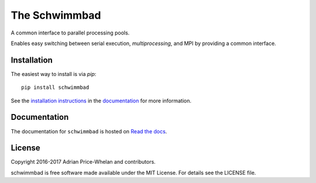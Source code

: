 The Schwimmbad
==============

.. image:: http://img.shields.io/travis/adrn/schwimmbad/master.svg?style=flat
    :target: http://travis-ci.org/adrn/schwimmbad
.. image:: http://img.shields.io/pypi/v/schwimmbad.svg?style=flat
        :target: https://pypi.python.org/pypi/schwimmbad/
.. image:: http://img.shields.io/badge/license-MIT-blue.svg?style=flat
    :target: https://github.com/adrn/schwimmbad/blob/master/LICENSE

A common interface to parallel processing pools.

Enables easy switching between serial execution, `multiprocessing`, and MPI
by providing a common interface.

Installation
------------

The easiest way to install is via `pip`::

    pip install schwimmbad

See the `installation
instructions <http://schwimmbad.readthedocs.io/en/latest/install.html>`_ in the
`documentation <http://schwimmbad.readthedocs.io>`_ for more information.

Documentation
-------------

.. image:: https://readthedocs.org/projects/schwimmbad/badge/?version=latest
    :target: http://schwimmbad.readthedocs.io/en/latest/?badge=latest

The documentation for ``schwimmbad`` is hosted on `Read the docs
<http://http://schwimmbad.readthedocs.io/en/stable>`_.

License
-------

Copyright 2016-2017 Adrian Price-Whelan and contributors.

schwimmbad is free software made available under the MIT License. For details
see the LICENSE file.
